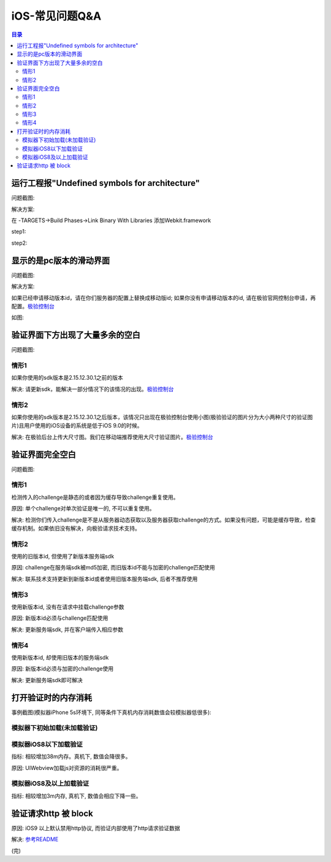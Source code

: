 ====================================
iOS-常见问题Q&A
====================================

.. contents:: 目录

运行工程报"Undefined symbols for architecture"
================================================

问题截图: 

.. image:: img/question/question01_00.png

解决方案: 

在 -TARGETS->Build Phases->Link Binary With Libraries 添加Webkit.framework

step1: 

.. image:: img/question/solution01_00.png

step2: 

.. image:: img/question/solution01_01.png


显示的是pc版本的滑动界面
================================================

问题截图: 

.. image:: img/question/question02_00.png

解决方案: 

如果已经申请移动版本id，请在你们服务器的配置上替换成移动版id; 
如果你没有申请移动版本的id, 请在极验官网控制台申请，再配置。`极验控制台   <http://account.geetest.com>`__

如图: 

.. image:: img/question/solution02_00.png


验证界面下方出现了大量多余的空白
================================================

问题截图: 

.. image:: img/question/question03_00.png

情形1
-------------------------------------------------------------------

如果你使用的sdk版本是2.15.12.30.1之前的版本

解决: 请更新sdk，能解决一部分情况下的该情况的出现。`极验控制台   <http://account.geetest.com>`__

情形2
-------------------------------------------------------------------

如果你使用的sdk版本是2.15.12.30.1之后版本，该情况只出现在极验控制台使用小图(极验验证的图片分为大小两种尺寸的验证图片)且用户使用的iOS设备的系统是低于iOS 9.0的时候。

解决: 在极验后台上传大尺寸图。我们在移动端推荐使用大尺寸验证图片。`极验控制台   <http://account.geetest.com>`__


验证界面完全空白
================================================

问题截图: 

.. image:: img/question/question04_00.png

情形1
-------------------------------------------------------------------

检测传入的challenge是静态的或者因为缓存导致challenge重复使用。

原因: 单个challenge对单次验证是唯一的, 不可以重复使用。

解决: 检测你们传入challenge是不是从服务器动态获取以及服务器获取challenge的方式。如果没有问题，可能是缓存导致，检查缓存机制。如果依旧没有解决，向极验请求技术支持。

情形2
-------------------------------------------------------------------

使用的旧版本id, 但使用了新版本服务端sdk

原因: challenge在服务端sdk被md5加密, 而旧版本id不能与加密的challenge匹配使用

解决: 联系技术支持更新到新版本id或者使用旧版本服务端sdk, 后者不推荐使用

情形3
-------------------------------------------------------------------

使用新版本id, 没有在请求中挂载challenge参数

原因: 新版本id必须与challenge匹配使用

解决: 更新服务端sdk, 并在客户端传入相应参数

情形4
-------------------------------------------------------------------

使用新版本id, 却使用旧版本的服务端sdk

原因: 新版本id必须与加密的challenge使用

解决: 更新服务端sdk即可解决

打开验证时的内存消耗
================================================

事例截图(模拟器iPhone 5s环境下, 同等条件下真机内存消耗数值会较模拟器低很多): 

模拟器下初始加载(未加载验证)
-------------------------------------------------------------------

.. image:: img/question/question05_00.png

模拟器iOS8以下加载验证
-------------------------------------------------------------------

.. image:: img/question/question05_01.png

指标: 相较增加38m内存。真机下, 数值会降很多。

原因: UIWebview加载js对资源的消耗很严重。

模拟器iOS8及以上加载验证
-------------------------------------------------------------------

.. image:: img/question/question05_02.png

指标: 相较增加3m内存, 真机下, 数值会相应下降一些。

验证请求http 被 block
================================================

.. image:: img/question/question06_00.png

原因: iOS9 以上默认禁用http协议, 而验证内部使用了http请求验证数据

解决: `参考README  <https://github.com/GeeTeam/gtapp-ios-oc/blob/master/README.rst>`__

(完)